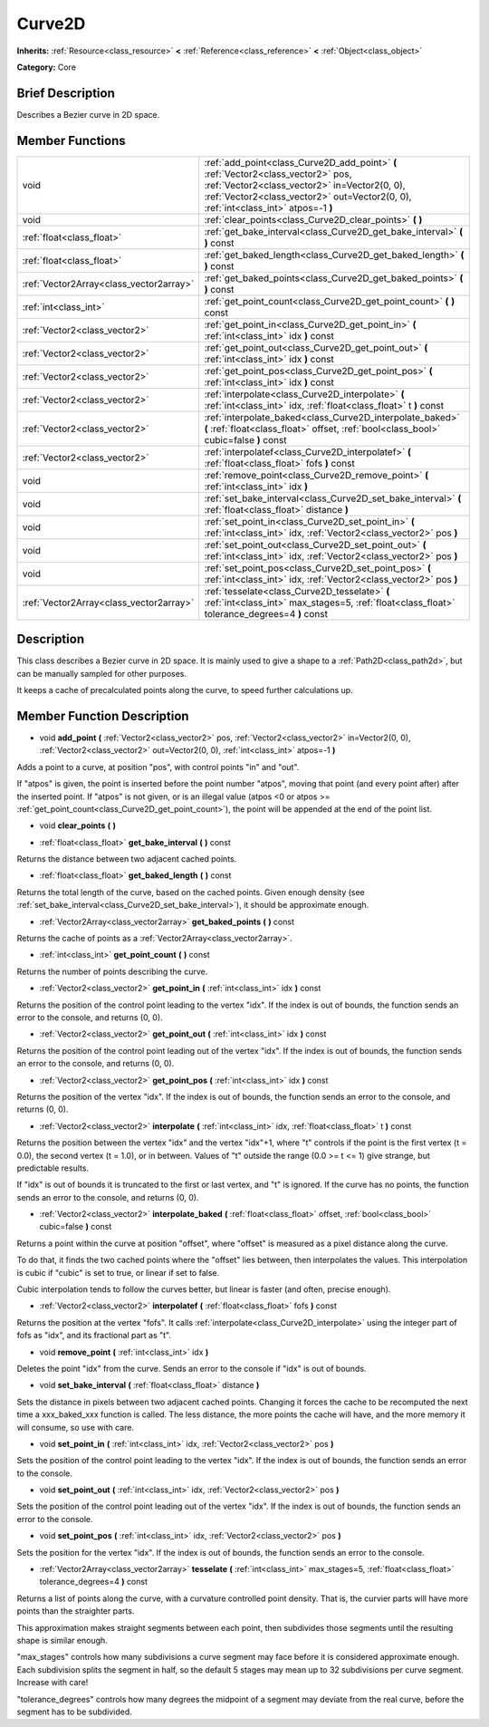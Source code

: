 .. Generated automatically by doc/tools/makerst.py in Godot's source tree.
.. DO NOT EDIT THIS FILE, but the doc/base/classes.xml source instead.

.. _class_Curve2D:

Curve2D
=======

**Inherits:** :ref:`Resource<class_resource>` **<** :ref:`Reference<class_reference>` **<** :ref:`Object<class_object>`

**Category:** Core

Brief Description
-----------------

Describes a Bezier curve in 2D space.

Member Functions
----------------

+------------------------------------------+----------------------------------------------------------------------------------------------------------------------------------------------------------------------------------------------------------------------------+
| void                                     | :ref:`add_point<class_Curve2D_add_point>`  **(** :ref:`Vector2<class_vector2>` pos, :ref:`Vector2<class_vector2>` in=Vector2(0, 0), :ref:`Vector2<class_vector2>` out=Vector2(0, 0), :ref:`int<class_int>` atpos=-1  **)** |
+------------------------------------------+----------------------------------------------------------------------------------------------------------------------------------------------------------------------------------------------------------------------------+
| void                                     | :ref:`clear_points<class_Curve2D_clear_points>`  **(** **)**                                                                                                                                                               |
+------------------------------------------+----------------------------------------------------------------------------------------------------------------------------------------------------------------------------------------------------------------------------+
| :ref:`float<class_float>`                | :ref:`get_bake_interval<class_Curve2D_get_bake_interval>`  **(** **)** const                                                                                                                                               |
+------------------------------------------+----------------------------------------------------------------------------------------------------------------------------------------------------------------------------------------------------------------------------+
| :ref:`float<class_float>`                | :ref:`get_baked_length<class_Curve2D_get_baked_length>`  **(** **)** const                                                                                                                                                 |
+------------------------------------------+----------------------------------------------------------------------------------------------------------------------------------------------------------------------------------------------------------------------------+
| :ref:`Vector2Array<class_vector2array>`  | :ref:`get_baked_points<class_Curve2D_get_baked_points>`  **(** **)** const                                                                                                                                                 |
+------------------------------------------+----------------------------------------------------------------------------------------------------------------------------------------------------------------------------------------------------------------------------+
| :ref:`int<class_int>`                    | :ref:`get_point_count<class_Curve2D_get_point_count>`  **(** **)** const                                                                                                                                                   |
+------------------------------------------+----------------------------------------------------------------------------------------------------------------------------------------------------------------------------------------------------------------------------+
| :ref:`Vector2<class_vector2>`            | :ref:`get_point_in<class_Curve2D_get_point_in>`  **(** :ref:`int<class_int>` idx  **)** const                                                                                                                              |
+------------------------------------------+----------------------------------------------------------------------------------------------------------------------------------------------------------------------------------------------------------------------------+
| :ref:`Vector2<class_vector2>`            | :ref:`get_point_out<class_Curve2D_get_point_out>`  **(** :ref:`int<class_int>` idx  **)** const                                                                                                                            |
+------------------------------------------+----------------------------------------------------------------------------------------------------------------------------------------------------------------------------------------------------------------------------+
| :ref:`Vector2<class_vector2>`            | :ref:`get_point_pos<class_Curve2D_get_point_pos>`  **(** :ref:`int<class_int>` idx  **)** const                                                                                                                            |
+------------------------------------------+----------------------------------------------------------------------------------------------------------------------------------------------------------------------------------------------------------------------------+
| :ref:`Vector2<class_vector2>`            | :ref:`interpolate<class_Curve2D_interpolate>`  **(** :ref:`int<class_int>` idx, :ref:`float<class_float>` t  **)** const                                                                                                   |
+------------------------------------------+----------------------------------------------------------------------------------------------------------------------------------------------------------------------------------------------------------------------------+
| :ref:`Vector2<class_vector2>`            | :ref:`interpolate_baked<class_Curve2D_interpolate_baked>`  **(** :ref:`float<class_float>` offset, :ref:`bool<class_bool>` cubic=false  **)** const                                                                        |
+------------------------------------------+----------------------------------------------------------------------------------------------------------------------------------------------------------------------------------------------------------------------------+
| :ref:`Vector2<class_vector2>`            | :ref:`interpolatef<class_Curve2D_interpolatef>`  **(** :ref:`float<class_float>` fofs  **)** const                                                                                                                         |
+------------------------------------------+----------------------------------------------------------------------------------------------------------------------------------------------------------------------------------------------------------------------------+
| void                                     | :ref:`remove_point<class_Curve2D_remove_point>`  **(** :ref:`int<class_int>` idx  **)**                                                                                                                                    |
+------------------------------------------+----------------------------------------------------------------------------------------------------------------------------------------------------------------------------------------------------------------------------+
| void                                     | :ref:`set_bake_interval<class_Curve2D_set_bake_interval>`  **(** :ref:`float<class_float>` distance  **)**                                                                                                                 |
+------------------------------------------+----------------------------------------------------------------------------------------------------------------------------------------------------------------------------------------------------------------------------+
| void                                     | :ref:`set_point_in<class_Curve2D_set_point_in>`  **(** :ref:`int<class_int>` idx, :ref:`Vector2<class_vector2>` pos  **)**                                                                                                 |
+------------------------------------------+----------------------------------------------------------------------------------------------------------------------------------------------------------------------------------------------------------------------------+
| void                                     | :ref:`set_point_out<class_Curve2D_set_point_out>`  **(** :ref:`int<class_int>` idx, :ref:`Vector2<class_vector2>` pos  **)**                                                                                               |
+------------------------------------------+----------------------------------------------------------------------------------------------------------------------------------------------------------------------------------------------------------------------------+
| void                                     | :ref:`set_point_pos<class_Curve2D_set_point_pos>`  **(** :ref:`int<class_int>` idx, :ref:`Vector2<class_vector2>` pos  **)**                                                                                               |
+------------------------------------------+----------------------------------------------------------------------------------------------------------------------------------------------------------------------------------------------------------------------------+
| :ref:`Vector2Array<class_vector2array>`  | :ref:`tesselate<class_Curve2D_tesselate>`  **(** :ref:`int<class_int>` max_stages=5, :ref:`float<class_float>` tolerance_degrees=4  **)** const                                                                            |
+------------------------------------------+----------------------------------------------------------------------------------------------------------------------------------------------------------------------------------------------------------------------------+

Description
-----------

This class describes a Bezier curve in 2D space. It is mainly used to give a shape to a :ref:`Path2D<class_path2d>`, but can be manually sampled for other purposes.

It keeps a cache of precalculated points along the curve, to speed further calculations up.

Member Function Description
---------------------------

.. _class_Curve2D_add_point:

- void  **add_point**  **(** :ref:`Vector2<class_vector2>` pos, :ref:`Vector2<class_vector2>` in=Vector2(0, 0), :ref:`Vector2<class_vector2>` out=Vector2(0, 0), :ref:`int<class_int>` atpos=-1  **)**

Adds a point to a curve, at position "pos", with control points "in" and "out".

If "atpos" is given, the point is inserted before the point number "atpos", moving that point (and every point after) after the inserted point. If "atpos" is not given, or is an illegal value (atpos <0 or atpos >= :ref:`get_point_count<class_Curve2D_get_point_count>`), the point will be appended at the end of the point list.

.. _class_Curve2D_clear_points:

- void  **clear_points**  **(** **)**

.. _class_Curve2D_get_bake_interval:

- :ref:`float<class_float>`  **get_bake_interval**  **(** **)** const

Returns the distance between two adjacent cached points.

.. _class_Curve2D_get_baked_length:

- :ref:`float<class_float>`  **get_baked_length**  **(** **)** const

Returns the total length of the curve, based on the cached points. Given enough density (see :ref:`set_bake_interval<class_Curve2D_set_bake_interval>`), it should be approximate enough.

.. _class_Curve2D_get_baked_points:

- :ref:`Vector2Array<class_vector2array>`  **get_baked_points**  **(** **)** const

Returns the cache of points as a :ref:`Vector2Array<class_vector2array>`.

.. _class_Curve2D_get_point_count:

- :ref:`int<class_int>`  **get_point_count**  **(** **)** const

Returns the number of points describing the curve.

.. _class_Curve2D_get_point_in:

- :ref:`Vector2<class_vector2>`  **get_point_in**  **(** :ref:`int<class_int>` idx  **)** const

Returns the position of the control point leading to the vertex "idx". If the index is out of bounds, the function sends an error to the console, and returns (0, 0).

.. _class_Curve2D_get_point_out:

- :ref:`Vector2<class_vector2>`  **get_point_out**  **(** :ref:`int<class_int>` idx  **)** const

Returns the position of the control point leading out of the vertex "idx". If the index is out of bounds, the function sends an error to the console, and returns (0, 0).

.. _class_Curve2D_get_point_pos:

- :ref:`Vector2<class_vector2>`  **get_point_pos**  **(** :ref:`int<class_int>` idx  **)** const

Returns the position of the vertex "idx". If the index is out of bounds, the function sends an error to the console, and returns (0, 0).

.. _class_Curve2D_interpolate:

- :ref:`Vector2<class_vector2>`  **interpolate**  **(** :ref:`int<class_int>` idx, :ref:`float<class_float>` t  **)** const

Returns the position between the vertex "idx" and the vertex "idx"+1, where "t" controls if the point is the first vertex (t = 0.0), the second vertex (t = 1.0), or in between. Values of "t" outside the range (0.0 >= t <= 1) give strange, but predictable results.

If "idx" is out of bounds it is truncated to the first or last vertex, and "t" is ignored. If the curve has no points, the function sends an error to the console, and returns (0, 0).

.. _class_Curve2D_interpolate_baked:

- :ref:`Vector2<class_vector2>`  **interpolate_baked**  **(** :ref:`float<class_float>` offset, :ref:`bool<class_bool>` cubic=false  **)** const

Returns a point within the curve at position "offset", where "offset" is measured as a pixel distance along the curve.

To do that, it finds the two cached points where the "offset" lies between, then interpolates the values. This interpolation is cubic if "cubic" is set to true, or linear if set to false.

Cubic interpolation tends to follow the curves better, but linear is faster (and often, precise enough).

.. _class_Curve2D_interpolatef:

- :ref:`Vector2<class_vector2>`  **interpolatef**  **(** :ref:`float<class_float>` fofs  **)** const

Returns the position at the vertex "fofs". It calls :ref:`interpolate<class_Curve2D_interpolate>` using the integer part of fofs as "idx", and its fractional part as "t".

.. _class_Curve2D_remove_point:

- void  **remove_point**  **(** :ref:`int<class_int>` idx  **)**

Deletes the point "idx" from the curve. Sends an error to the console if "idx" is out of bounds.

.. _class_Curve2D_set_bake_interval:

- void  **set_bake_interval**  **(** :ref:`float<class_float>` distance  **)**

Sets the distance in pixels between two adjacent cached points. Changing it forces the cache to be recomputed the next time a xxx_baked_xxx function is called. The less distance, the more points the cache will have, and the more memory it will consume, so use with care.

.. _class_Curve2D_set_point_in:

- void  **set_point_in**  **(** :ref:`int<class_int>` idx, :ref:`Vector2<class_vector2>` pos  **)**

Sets the position of the control point leading to the vertex "idx". If the index is out of bounds, the function sends an error to the console.

.. _class_Curve2D_set_point_out:

- void  **set_point_out**  **(** :ref:`int<class_int>` idx, :ref:`Vector2<class_vector2>` pos  **)**

Sets the position of the control point leading out of the vertex "idx". If the index is out of bounds, the function sends an error to the console.

.. _class_Curve2D_set_point_pos:

- void  **set_point_pos**  **(** :ref:`int<class_int>` idx, :ref:`Vector2<class_vector2>` pos  **)**

Sets the position for the vertex "idx". If the index is out of bounds, the function sends an error to the console.

.. _class_Curve2D_tesselate:

- :ref:`Vector2Array<class_vector2array>`  **tesselate**  **(** :ref:`int<class_int>` max_stages=5, :ref:`float<class_float>` tolerance_degrees=4  **)** const

Returns a list of points along the curve, with a curvature controlled point density. That is, the curvier parts will have more points than the straighter parts.

This approximation makes straight segments between each point, then subdivides those segments until the resulting shape is similar enough.

"max_stages" controls how many subdivisions a curve segment may face before it is considered approximate enough. Each subdivision splits the segment in half, so the default 5 stages may mean up to 32 subdivisions per curve segment. Increase with care!

"tolerance_degrees" controls how many degrees the midpoint of a segment may deviate from the real curve, before the segment has to be subdivided.


